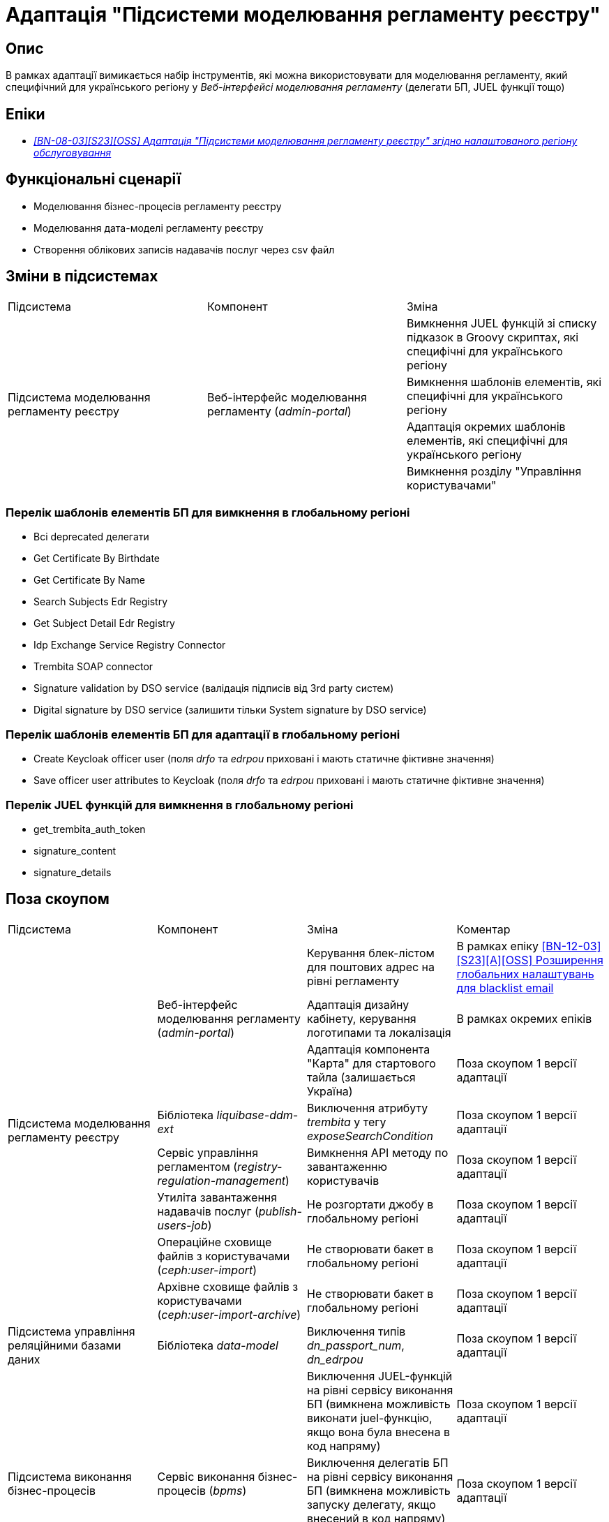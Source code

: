 = Адаптація "Підсистеми моделювання регламенту реєстру"

== Опис
В рамках адаптації вимикається набір інструментів, які можна використовувати для моделювання регламенту, який специфічний
для українського регіону у _Веб-інтерфейсі моделювання регламенту_ (делегати БП, JUEL функції тощо)

== Епіки

* _https://jiraeu.epam.com/browse/MDTUDDM-29659[[BN-08-03\][S23\][OSS\] Адаптація "Підсистеми моделювання регламенту реєстру" згідно налаштованого регіону обслуговування]_

== Функціональні сценарії
* Моделювання бізнес-процесів регламенту реєстру
* Моделювання дата-моделі регламенту реєстру
* Створення облікових записів надавачів послуг через csv файл

== Зміни в підсистемах

|===

|Підсистема|Компонент|Зміна

.4+|Підсистема моделювання регламенту реєстру
.4+|Веб-інтерфейс моделювання регламенту (_admin-portal_)

|Вимкнення JUEL функцій зі списку підказок в Groovy скриптах, які специфічні для українського регіону
|Вимкнення шаблонів елементів, які специфічні для українського регіону
|Адаптація окремих шаблонів елементів, які специфічні для українського регіону
|Вимкнення розділу "Управління користувачами"

|===

=== Перелік шаблонів елементів БП для вимкнення в глобальному регіоні

* Всі deprecated делегати
* Get Certificate By Birthdate
* Get Certificate By Name
* Search Subjects Edr Registry
* Get Subject Detail Edr Registry
* Idp Exchange Service Registry Connector
* Trembita SOAP connector
* Signature validation by DSO service (валідація підписів від 3rd party систем)
* Digital signature by DSO service (залишити тільки System signature by DSO service)

=== Перелік шаблонів елементів БП для адаптації в глобальному регіоні

* Create Keycloak officer user (поля _drfo_ та _edrpou_ приховані і мають статичне фіктивне значення)
* Save officer user attributes to Keycloak (поля _drfo_ та _edrpou_ приховані і мають статичне фіктивне значення)

=== Перелік JUEL функцій для вимкнення в глобальному регіоні
* get_trembita_auth_token
* signature_content
* signature_details

== Поза скоупом

|===

|Підсистема|Компонент|Зміна|Коментар

.8+|Підсистема моделювання регламенту реєстру
.3+|Веб-інтерфейс моделювання регламенту (_admin-portal_)

|Керування блек-лістом для поштових адрес на рівні регламенту
|В рамках епіку https://jiraeu.epam.com/browse/MDTUDDM-20362[[BN-12-03\][S23\][A\][OSS\] Розширення глобальних налаштувань для blacklist email]

|Адаптація дизайну кабінету, керування логотипами та локалізація
|В рамках окремих епіків

|Адаптація компонента "Карта" для стартового тайла (залишається Україна)
|Поза скоупом 1 версії адаптації

|Бібліотека _liquibase-ddm-ext_
|Виключення атрибуту _trembita_ у тегу _exposeSearchCondition_
|Поза скоупом 1 версії адаптації

|Сервіс управління регламентом (_registry-regulation-management_)
|Вимкнення API методу по завантаженню користувачів
|Поза скоупом 1 версії адаптації

|Утиліта завантаження надавачів послуг (_publish-users-job_)
|Не розгортати джобу в глобальному регіоні
|Поза скоупом 1 версії адаптації

|Операційне сховище файлів з користувачами (_ceph:user-import_)
|Не створювати бакет в глобальному регіоні
|Поза скоупом 1 версії адаптації

|Архівне сховище файлів з користувачами (_ceph:user-import-archive_)
|Не створювати бакет в глобальному регіоні
|Поза скоупом 1 версії адаптації

|Підсистема управління реляційними базами даних
|Бібліотека _data-model_
|Виключення типів _dn_passport_num_, _dn_edrpou_
|Поза скоупом 1 версії адаптації

.3+|Підсистема виконання бізнес-процесів
.3+|Сервіс виконання бізнес-процесів (_bpms_)

|Виключення JUEL-функцій на рівні сервісу виконання БП (вимкнена можливість виконати juel-функцію, якщо вона була
внесена в код напряму)
|Поза скоупом 1 версії адаптації

|Виключення делегатів БП на рівні сервісу виконання БП (вимкнена можливість запуску делегату, якщо внесений в код
напряму)
|Поза скоупом 1 версії адаптації

|Валідація email у делегатах відносно блекліста, який налаштований на рівні регламенту
|В рамках епіку https://jiraeu.epam.com/browse/MDTUDDM-20362[[BN-12-03\][S23\][A\][OSS\] Розширення глобальних налаштувань для blacklist email]

|Підсистема управління Платформою та реєстрами
|Веб-інтерфейс управління Платформою та реєстрами (_control-plane_)
|Вимкнути можливість створення зовнішніх інтеграцій через Трембіту
|У скоупі xref:arch:architecture-workspace/platform-evolution/universal-installer/platform-control-plane.adoc[]

|===

== Перелік git комітів